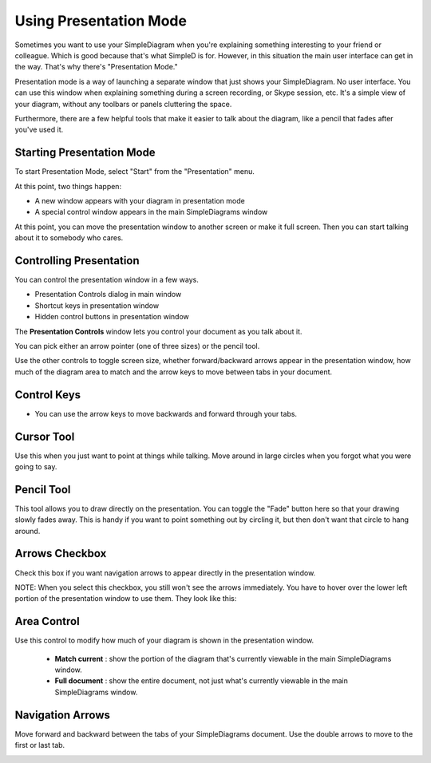 Using Presentation Mode
=====================

Sometimes you want to use your SimpleDiagram when you're explaining something interesting to your friend or colleague. Which is good because
that's what SimpleD is for. However, in this situation the main user interface can get in the way. That's why there's "Presentation Mode."

Presentation mode is a way of launching a separate window that just shows your SimpleDiagram. No user interface. You can use this window when explaining something
during a screen recording, or Skype session, etc. It's a simple view of your diagram, without any toolbars or panels cluttering the space.

Furthermore, there are a few helpful tools that make it easier to talk about the diagram, like a pencil that fades after you've used it.


Starting Presentation Mode
----------------

To start Presentation Mode, select "Start" from the "Presentation" menu.

.. image:: /_static/images/presentation-mode-in-menu.png

At this point, two things happen:

* A new window appears with your diagram in presentation mode
* A special control window appears in the main SimpleDiagrams window

.. image:: /_static/images/presentation-mode-example.jpg

At this point, you can move the presentation window to another screen or make it full screen. Then you can start talking about it to somebody who cares.

Controlling Presentation
----------------

You can control the presentation window in a few ways.

* Presentation Controls dialog in main window
* Shortcut keys in presentation window
* Hidden control buttons in presentation window

The **Presentation Controls** window lets you control your document as you talk about it.

.. image:: /_static/images/presentation-mode-controls.jpg

You can pick either an arrow pointer (one of three sizes) or the pencil tool.

Use the other controls to toggle screen size, whether forward/backward arrows appear in the presentation window,
how much of the diagram area to match and the arrow keys to move between tabs in your document.

Control Keys
------------------
* You can use the arrow keys to move backwards and forward through your tabs.


Cursor Tool
------------
Use this when you just want to point at things while talking. Move around in large circles when you forgot what you were going to say.

Pencil Tool
--------
This tool allows you to draw directly on the presentation. You can toggle the "Fade" button here so that your drawing slowly fades away.
This is handy if you want to point something out by circling it, but then don't want that circle to hang around.

.. image:: /_static/images/presentation-mode-controls-pencil-selected.jpg

Arrows Checkbox
------------
Check this box if you want navigation arrows to appear directly in the presentation window.

NOTE: When you select this checkbox, you still won't see the arrows immediately. You have to hover over the
lower left portion of the presentation window to use them. They look like this:

.. image:: /_static/images/navigation-arrows-in-presentation.jpg

Area Control
--------

Use this control to modify how much of your diagram is shown in the presentation window.

  * **Match current** : show the portion of the diagram that's currently viewable in the main SimpleDiagrams window.
  * **Full document** : show the entire document, not just what's currently viewable in the main SimpleDiagrams window.



Navigation Arrows
-----------
Move forward and backward between the tabs of your SimpleDiagrams document.
Use the double arrows to move to the first or last tab.

.. image:: /_static/images/presentation-mode-nav-arrows.jpg






